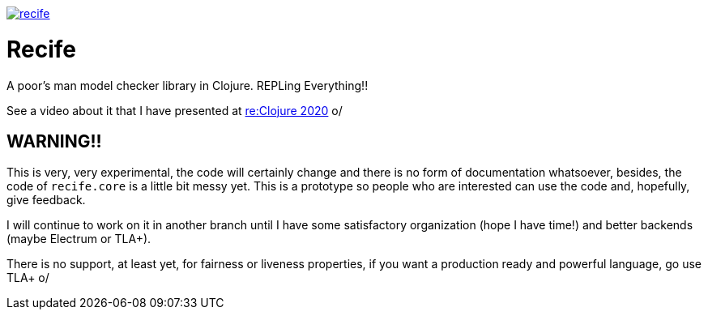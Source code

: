 image:https://img.shields.io/clojars/v/pfeodrippe/recife.svg[link="http://clojars.org/pfeodrippe/recife",title="Clojars Project"]


= Recife

A poor's man model checker library in Clojure. REPLing Everything!!

See a video about it that I have presented at
link:https://www.youtube.com/watch?v=zvlD4_S3nz0[re:Clojure 2020] o/

== WARNING!!

This is very, very experimental, the code will certainly change and
there is no form of documentation whatsoever, besides, the code of
`recife.core` is a little bit messy yet. This is a prototype so
people who are interested can use the code and, hopefully, give
feedback.

I will continue to work on it in another branch until I have some
satisfactory organization (hope I have time!) and better backends
(maybe Electrum or TLA+).

There is no support, at least yet, for fairness or liveness properties, if you want a production ready and powerful language, go use TLA+ o/
